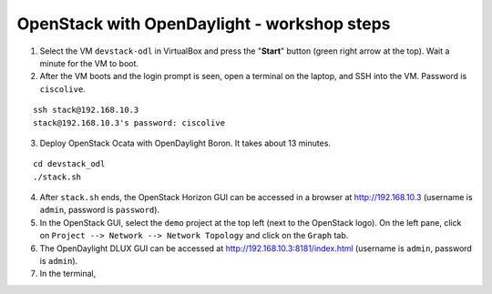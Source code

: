OpenStack with OpenDaylight - workshop steps
============================================

1. Select the VM ``devstack-odl`` in VirtualBox and press the "**Start**" button
   (green right arrow at the top). Wait a minute for the VM to boot.

2. After the VM boots and the login prompt is seen, open a terminal on the laptop,
   and SSH into the VM. Password is ``ciscolive``.

::

      ssh stack@192.168.10.3
      stack@192.168.10.3's password: ciscolive


3. Deploy OpenStack Ocata with OpenDaylight Boron. It takes about 13 minutes.

::

      cd devstack_odl
      ./stack.sh


4. After ``stack.sh`` ends, the OpenStack Horizon GUI can be accessed in a
   browser at http://192.168.10.3 (username is ``admin``, password is ``password``).

5. In the OpenStack GUI, select the ``demo`` project at the top left (next to the
   OpenStack logo). On the left pane, click on ``Project --> Network --> Network Topology`` and click on the ``Graph`` tab.

6. The OpenDaylight DLUX GUI can be accessed at http://192.168.10.3:8181/index.html (username is ``admin``, password is ``admin``).

7. In the terminal,
